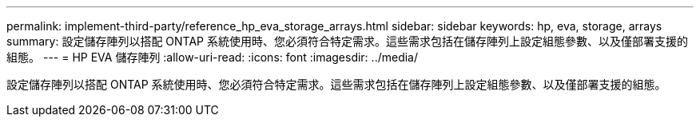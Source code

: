 ---
permalink: implement-third-party/reference_hp_eva_storage_arrays.html 
sidebar: sidebar 
keywords: hp, eva, storage, arrays 
summary: 設定儲存陣列以搭配 ONTAP 系統使用時、您必須符合特定需求。這些需求包括在儲存陣列上設定組態參數、以及僅部署支援的組態。 
---
= HP EVA 儲存陣列
:allow-uri-read: 
:icons: font
:imagesdir: ../media/


[role="lead"]
設定儲存陣列以搭配 ONTAP 系統使用時、您必須符合特定需求。這些需求包括在儲存陣列上設定組態參數、以及僅部署支援的組態。
